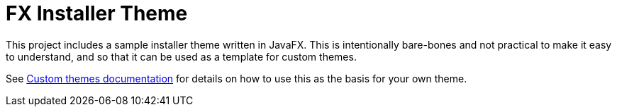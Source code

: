 = FX Installer Theme

This project includes a sample installer theme written in JavaFX.  This is intentionally bare-bones and not practical to make it easy to understand, and so that it can be used as a template for custom themes.

See link:../README.adoc[Custom themes documentation] for details on how to use this as the basis for your own theme.
